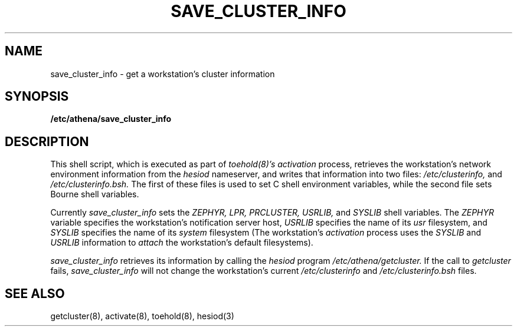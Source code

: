 .TH SAVE_CLUSTER_INFO 8 "9 July 1987"
.FM mit
.SH NAME
save_cluster_info \- get a workstation's cluster information
.SH SYNOPSIS
.B /etc/athena/save_cluster_info
.SH DESCRIPTION
This shell script,
which is executed as part of
.I toehold(8)'s
.I activation
process,
retrieves the workstation's network
environment information from the
.I hesiod
nameserver,
and writes that information into two files:
.I /etc/clusterinfo,
and
.I /etc/clusterinfo.bsh.
The first of these files is used
to set C shell environment variables,
while the second file sets Bourne shell variables.

Currently
.I save_cluster_info
sets the
.I ZEPHYR,
.I LPR,
.I PRCLUSTER,
.I USRLIB,
and
.I SYSLIB
shell variables.
The
.I ZEPHYR
variable specifies the workstation's notification server host,
.I USRLIB
specifies the name of its
.I usr
filesystem,
and
.I SYSLIB
specifies the name of its
.I system
filesystem
(The workstation's
.I activation
process uses the
.I SYSLIB
and
.I USRLIB
information to
.I attach
the workstation's default filesystems).

.I save_cluster_info
retrieves its information by calling the
.I hesiod
program
.I /etc/athena/getcluster.
If the call to
.I getcluster
fails,
.I save_cluster_info
will not change the workstation's current
.I /etc/clusterinfo
and
.I /etc/clusterinfo.bsh
files.
.SH SEE ALSO
getcluster(8), activate(8), toehold(8), hesiod(3)
